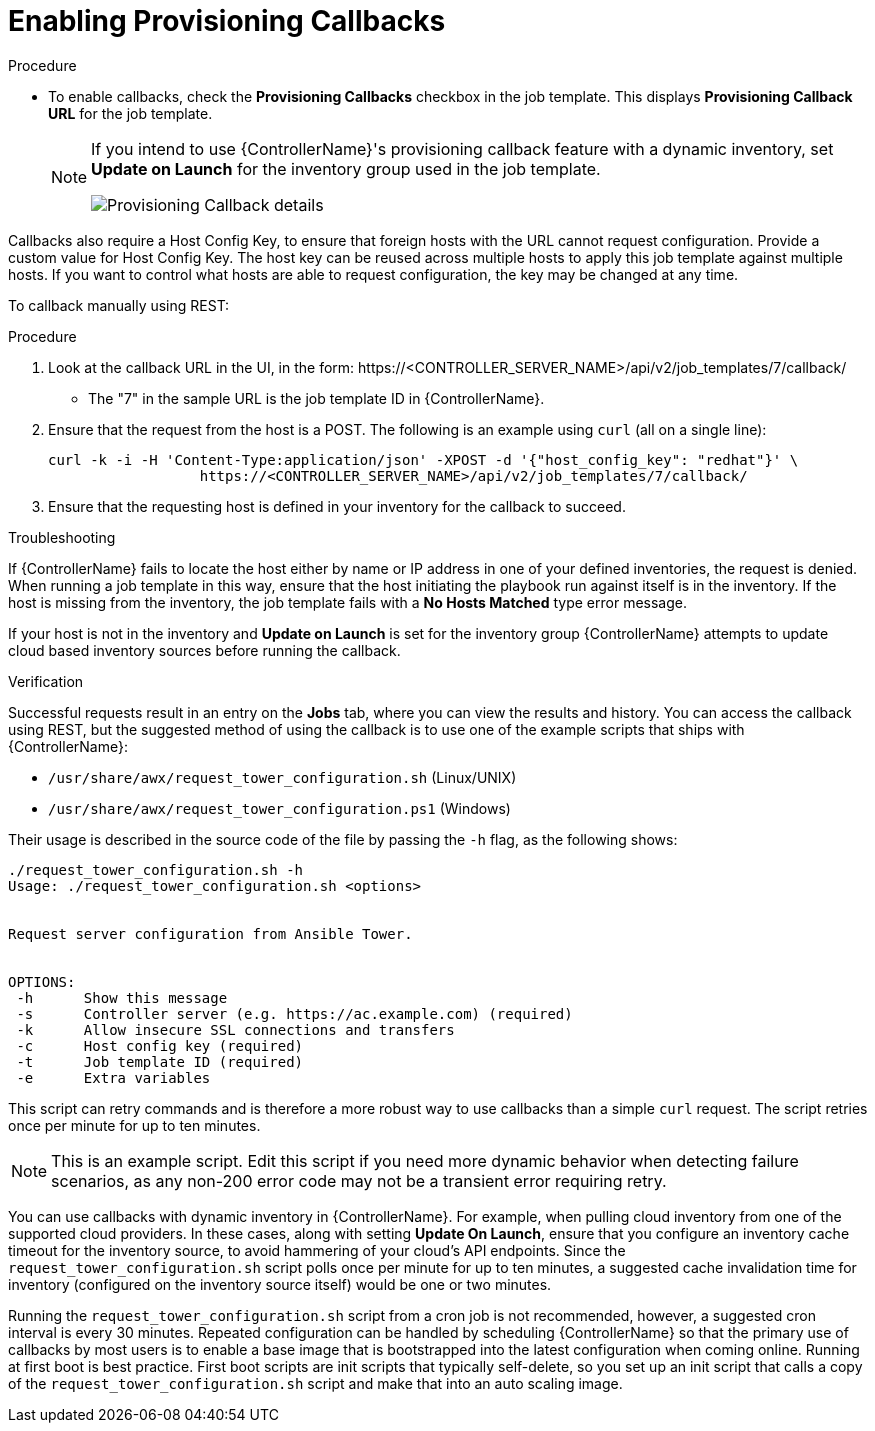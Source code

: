 [id="controller-enable-provision-callbacks"]

= Enabling Provisioning Callbacks

.Procedure

* To enable callbacks, check the *Provisioning Callbacks* checkbox in the job template.
This displays *Provisioning Callback URL* for the job template.
+
[NOTE]
====
If you intend to use {ControllerName}'s provisioning callback feature with a dynamic inventory, set *Update on Launch* for the inventory group used in the job template.

image::ug-provisioning-callbacks-config.png[Provisioning Callback details]
====

Callbacks also require a Host Config Key, to ensure that foreign hosts with the URL cannot request configuration. 
Provide a custom value for Host Config Key. 
The host key can be reused across multiple hosts to apply this job template against multiple hosts.
If you want to control what hosts are able to request configuration, the key may be changed at any time.

To callback manually using REST:

.Procedure

. Look at the callback URL in the UI, in the form:
\https://<CONTROLLER_SERVER_NAME>/api/v2/job_templates/7/callback/
* The "7" in the sample URL is the job template ID in {ControllerName}.
. Ensure that the request from the host is a POST. 
The following is an example using `curl` (all on a single line):
+
[literal, options="nowrap" subs="+attributes"]
----
curl -k -i -H 'Content-Type:application/json' -XPOST -d '{"host_config_key": "redhat"}' \
                  https://<CONTROLLER_SERVER_NAME>/api/v2/job_templates/7/callback/
----
+
. Ensure that the requesting host is defined in your inventory for the callback to succeed.

.Troubleshooting

If {ControllerName} fails to locate the host either by name or IP address in one of your defined inventories, the request is denied.
When running a job template in this way, ensure that the host initiating the playbook run against itself is in the inventory. 
If the host is missing from the inventory, the job template fails with a *No Hosts Matched* type error message.

If your host is not in the inventory and *Update on Launch* is set for the inventory group {ControllerName} attempts to update cloud based inventory sources before running the callback.

.Verification

Successful requests result in an entry on the *Jobs* tab, where you can view the results and history.
You can access the callback using REST, but the suggested method of using the callback is to use one of the example scripts that ships with {ControllerName}:

* `/usr/share/awx/request_tower_configuration.sh` (Linux/UNIX)
* `/usr/share/awx/request_tower_configuration.ps1` (Windows)

Their usage is described in the source code of the file by passing the `-h` flag, as the following shows:
----
./request_tower_configuration.sh -h
Usage: ./request_tower_configuration.sh <options>


Request server configuration from Ansible Tower.


OPTIONS:
 -h      Show this message
 -s      Controller server (e.g. https://ac.example.com) (required)
 -k      Allow insecure SSL connections and transfers
 -c      Host config key (required)
 -t      Job template ID (required)
 -e      Extra variables
----

This script can retry commands and is therefore a more robust way to use callbacks than a simple `curl` request. 
The script retries once per minute for up to ten minutes.

[NOTE]
====
This is an example script. 
Edit this script if you need more dynamic behavior when detecting failure scenarios, as any non-200 error code may not be a transient error requiring retry.
====

You can use callbacks with dynamic inventory in {ControllerName}. 
For example, when pulling cloud inventory from one of the supported cloud providers. 
In these cases, along with setting *Update On Launch*, ensure that you configure an inventory cache timeout for the inventory source, to avoid hammering of your cloud's API endpoints.
Since the `request_tower_configuration.sh` script polls once per minute for up to ten minutes, a suggested cache invalidation time for inventory (configured on the inventory source itself) would be one or two minutes.

Running the `request_tower_configuration.sh` script from a cron job is not recommended, however, a suggested cron interval is every 30 minutes.
Repeated configuration can be handled by scheduling {ControllerName} so that the primary use of callbacks by most users is to enable a base image that is bootstrapped into the latest configuration when coming online.
Running at first boot is best practice. 
First boot scripts are init scripts that typically self-delete, so you set up an init script that calls a copy of the `request_tower_configuration.sh` script and make that into an auto scaling image.

